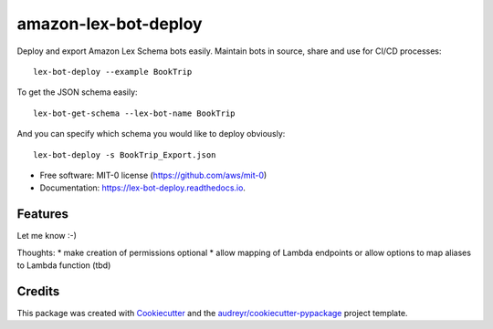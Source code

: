 =====================
amazon-lex-bot-deploy
=====================


.. image:: https://img.shields.io/pypi/v/lex_bot_deploy.svg
        :target: https://pypi.python.org/pypi/amazon_lex_bot_deploy

.. image:: https://readthedocs.org/projects/lex-bot-deploy/badge/?version=latest
        :target: https://amazon_lex_bot_deploy.readthedocs.io/en/latest/?badge=latest
        :alt: Documentation Status


Deploy and export Amazon Lex Schema bots easily.
Maintain bots in source, share and use for CI/CD processes::

    lex-bot-deploy --example BookTrip


To get the JSON schema easily::

    lex-bot-get-schema --lex-bot-name BookTrip


And you can specify which schema you would like to deploy obviously::

    lex-bot-deploy -s BookTrip_Export.json

* Free software: MIT-0 license (https://github.com/aws/mit-0)
* Documentation: https://lex-bot-deploy.readthedocs.io.


Features
--------

Let me know :-)

Thoughts:
* make creation of permissions optional
* allow mapping of Lambda endpoints or allow options to map aliases to Lambda function (tbd)


Credits
-------

This package was created with Cookiecutter_ and the `audreyr/cookiecutter-pypackage`_ project template.

.. _Cookiecutter: https://github.com/audreyr/cookiecutter
.. _`audreyr/cookiecutter-pypackage`: https://github.com/audreyr/cookiecutter-pypackage

